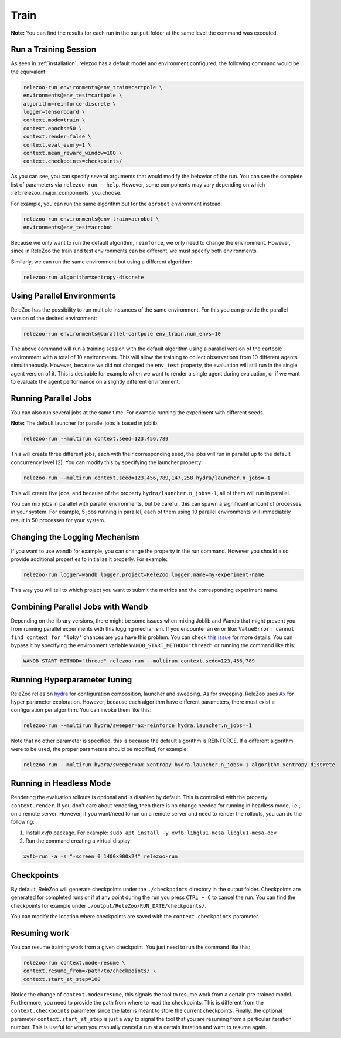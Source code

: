 Train
=====

**Note:** You can find the results for each run in the ``output`` folder at the same level the command
was executed.

Run a Training Session
----------------------
As seen in :ref:`installation`, relezoo has a default model and environment configured, the following command would be the equivalent:

.. code-block:: console

   relezoo-run environments@env_train=cartpole \
   environments@env_test=cartpole \
   algorithm=reinforce-discrete \
   logger=tensorboard \
   context.mode=train \
   context.epochs=50 \
   context.render=false \
   context.eval_every=1 \
   context.mean_reward_window=100 \
   context.checkpoints=checkpoints/

As you can see, you can specify several arguments that would modify the behavior of the run.
You can see the complete list of parameters via ``relezoo-run --help``.
However, some components may vary depending on which :ref:`relezoo_major_components` you choose.

For example, you can run the same algorithm but for the ``acrobot`` environment instead:

.. code-block:: console

   relezoo-run environments@env_train=acrobot \
   environments@env_test=acrobot

Because we only want to run the default algorithm, ``reinforce``, we only need to change the environment. However, since
in ReleZoo the train and test environments can be different, we must specify both environments.

Similarly, we can run the same environment but using a different algorithm:

.. code-block:: console

   relezoo-run algorithm=xentropy-discrete


Using Parallel Environments
---------------------------
ReleZoo has the possibility to run multiple instances of the same environment. For this you can provide the parallel
version of the desired environment:

.. code-block:: console

   relezoo-run environments@parallel-cartpole env_train.num_envs=10

The above command will run a training session with the default algorithm using a parallel version of the cartpole
environment with a total of 10 environments. This will allow the training to collect observations from 10 different
agents simultaneously. However, because we did not changed the ``env_test`` property, the evaluation will still
run in the single agent version of it. This is desirable for example when we want to render a single agent during
evaluation, or if we want to evaluate the agent performance on a slightly different environment.

Running Parallel Jobs
---------------------
You can also run several jobs at the same time. For example running the experiment with different seeds.

**Note:** The default launcher for parallel jobs is based in joblib.

.. code-block:: console

   relezoo-run --multirun context.seed=123,456,789

This will create three different jobs, each with their corresponding seed, the jobs will run in parallel up to
the default concurrency level (2). You can modify this by specifying the launcher property:

.. code-block:: console

   relezoo-run --multirun context.seed=123,456,789,147,258 hydra/launcher.n_jobs=-1

This will create five jobs, and because of the property ``hydra/launcher.n_jobs=-1``, all of them will
run in parallel.

You can mix jobs in parallel with parallel environments, but be careful, this can spawn a significant amount
of processes in your system. For example, 5 jobs running in parallel, each of them using 10 parallel environments
will immediately result in 50 processes for your system.

Changing the Logging Mechanism
------------------------------

If you want to use wandb for example, you can change the property in the run command. However you should also
provide additional properties to initialize it properly. For example:

.. code-block:: console

   relezoo-run logger=wandb logger.project=ReleZoo logger.name=my-experiment-name

This way you will tell to which project you want to submit the metrics and the corresponding experiment name.

Combining Parallel Jobs with Wandb
----------------------------------
Depending on the library versions, there might be some issues when mixing Joblib and Wandb that might prevent you
from running parallel experiments with this logging mechanism. If you encounter an error like:
``ValueError: cannot find context for 'loky'`` chances are you have this problem.
You can check `this issue <https://github.com/wandb/client/issues/1525>`_ for more details.
You can bypass it by specifying the environment variable ``WANDB_START_METHOD="thread"``
or running the command like this:

.. code-block:: console

    WANDB_START_METHOD="thread" relezoo-run --multirun context.sedd=123,456,789


Running Hyperparameter tuning
-----------------------------
ReleZoo relies on `hydra <https://hydra.cc/>`_ for configuration composition, launcher and sweeping. As for sweeping,
ReleZoo uses `Ax <https://ax.dev/>`_ for hyper parameter exploration. However, because each algorithm have different
parameters, there must exist a configuration per algorithm. You can invoke them like this:

.. code-block:: console

   relezoo-run --multirun hydra/sweeper=ax-reinforce hydra.launcher.n_jobs=-1

Note that no other parameter is specified, this is because the default algorithm is REINFORCE. If a different algorithm
were to be used, the proper parameters should be modified, for example:

.. code-block:: console

   relezoo-run --multirun hydra/sweeper=ax-xentropy hydra.launcher.n_jobs=-1 algorithm-xentropy-discrete


Running in Headless Mode
------------------------
Rendering the evaluation rollouts is optional and is disabled by default. This is controlled with the property
``context.render``. If you don't care about rendering, then there is no change needed for running in headless
mode, i.e., on a remote server. However, if you want/need to run on a remote server and need to render the
rollouts, you can do the following:

#. Install `xvfb` package. For example: ``sudo apt install -y xvfb libglu1-mesa libglu1-mesa-dev``
#. Run the command creating a virtual display:

.. code-block:: console

  xvfb-run -a -s "-screen 0 1400x900x24" relezoo-run


Checkpoints
-----------
By default, ReleZoo will generate checkpoints under the ``./checkpoints`` directory in the output folder.
Checkpoints are generated for completed runs or if at any point during the run you press ``CTRL + C``
to cancel the run. You can find the checkpoints for example under ``./output/ReleZoo/RUN_DATE/checkpoints/``.

You can modify the location where checkpoints are saved with the ``context.checkpoints`` parameter.


Resuming work
-------------
You can resume training work from a given checkpoint. You just need to run the command like this:

.. code-block:: console

   relezoo-run context.mode=resume \
   context.resume_from=/path/to/checkpoints/ \
   context.start_at_step=100

Notice the change of ``context.mode=resume``, this signals the tool to resume work from a certain
pre-trained model. Furthermore, you need to provide the path from where to read the checkpoints.
This is different from the ``context.checkpoints`` parameter since the later is meant to store
the current checkpoints. Finally, the optional parameter ``context.start_at_step`` is just a way
to signal the tool that you are resuming from a particular iteration number. This is useful for when
you manually cancel a run at a certain iteration and want to resume again.